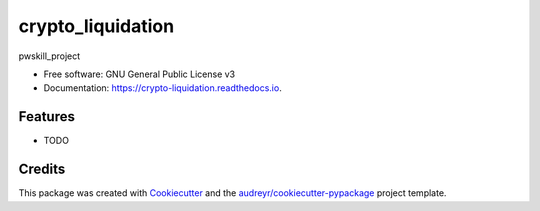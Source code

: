 ==================
crypto_liquidation
==================


.. image:: https://img.shields.io/pypi/v/crypto_liquidation.svg
        :target: https://pypi.python.org/pypi/crypto_liquidation

.. image:: https://img.shields.io/travis/rgarlay/crypto_liquidation.svg
        :target: https://travis-ci.com/rgarlay/crypto_liquidation

.. image:: https://readthedocs.org/projects/crypto-liquidation/badge/?version=latest
        :target: https://crypto-liquidation.readthedocs.io/en/latest/?version=latest
        :alt: Documentation Status




pwskill_project


* Free software: GNU General Public License v3
* Documentation: https://crypto-liquidation.readthedocs.io.


Features
--------

* TODO

Credits
-------

This package was created with Cookiecutter_ and the `audreyr/cookiecutter-pypackage`_ project template.

.. _Cookiecutter: https://github.com/audreyr/cookiecutter
.. _`audreyr/cookiecutter-pypackage`: https://github.com/audreyr/cookiecutter-pypackage

